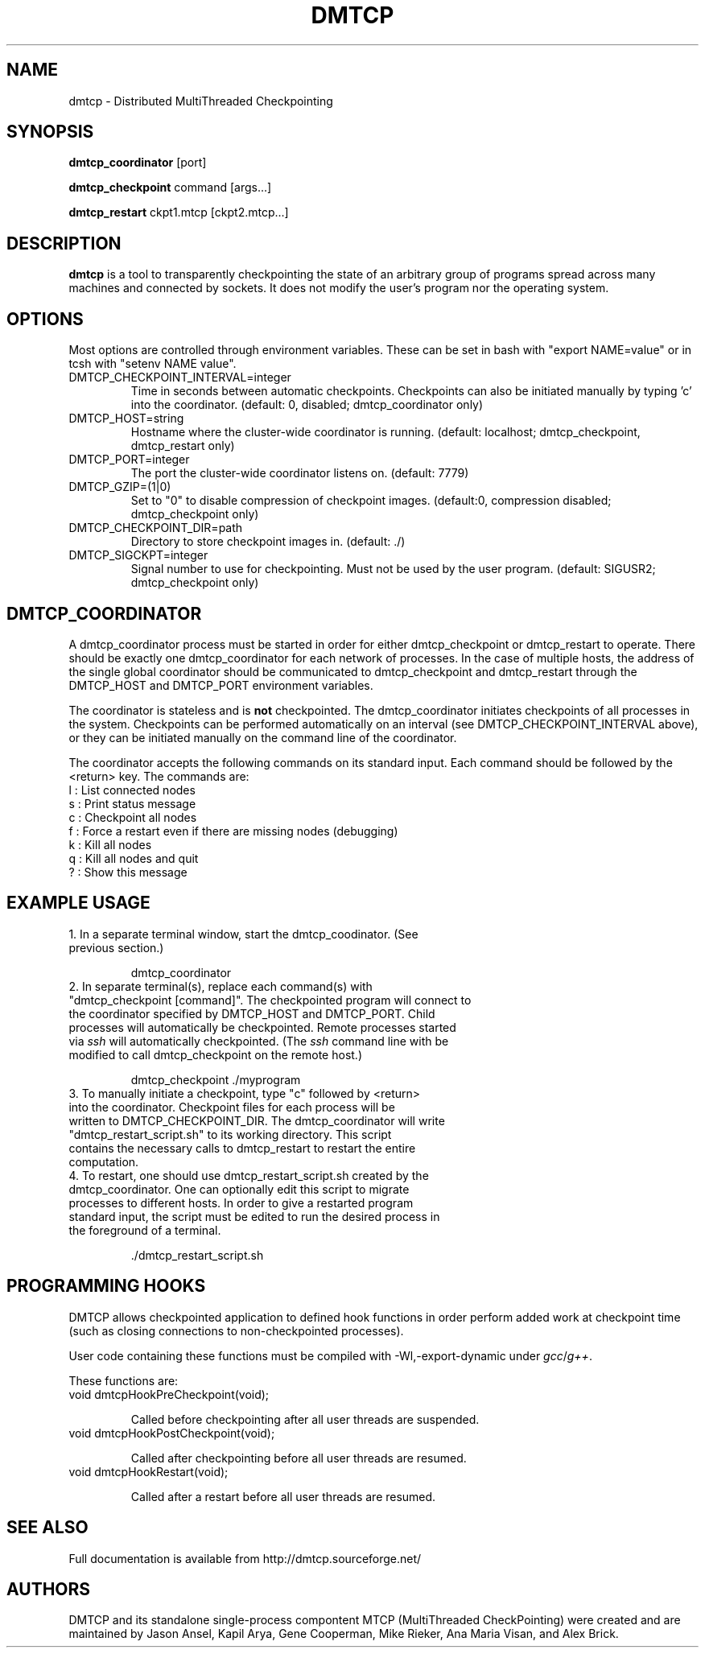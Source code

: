 .\" Hey, EMACS: -*- nroff -*-
.\" First parameter, NAME, should be all caps
.\" Second parameter, SECTION, should be 1-8, maybe w/ subsection
.\" other parameters are allowed: see man(7), man(1)
.\" Please adjust this date whenever revising the manpage.
.\" 
.\" Some roff macros, for reference:
.\" .nh        disable hyphenation
.\" .hy        enable hyphenation
.\" .ad l      left justify
.\" .ad b      justify to both left and right margins
.\" .nf        disable filling
.\" .fi        enable filling
.\" .br        insert line break
.\" .sp <n>    insert n+1 empty lines
.\" for manpage-specific macros, see man(7)
.TH "DMTCP" "1" "June 17, 2008" "Jason Ansel" "Distributed MultiThreaded CheckPointing"
.SH "NAME"
dmtcp \- Distributed MultiThreaded Checkpointing
.SH "SYNOPSIS"
.B dmtcp_coordinator
.RI [port]
.br 

.B dmtcp_checkpoint 
.RI command
.RI [args...]
.br 

.B dmtcp_restart
.RI ckpt1.mtcp
.RI [ckpt2.mtcp...]
.SH "DESCRIPTION"
\fBdmtcp\fP is a tool to transparently checkpointing the state of an arbitrary
group of programs spread across many machines and connected by sockets. It
does not modify the user's program nor the operating system.
.SH "OPTIONS"
Most options are controlled through environment variables.  These can be
set in bash with "export NAME=value" or in tcsh with "setenv NAME value".

.IP  DMTCP_CHECKPOINT_INTERVAL=integer
Time in seconds between automatic checkpoints.  Checkpoints can also be
initiated manually by typing 'c' into the coordinator. (default: 0, disabled;
dmtcp_coordinator only)

.IP  DMTCP_HOST=string
Hostname where the cluster\-wide coordinator is running. (default: localhost;
dmtcp_checkpoint, dmtcp_restart only)

.IP  DMTCP_PORT=integer
The port the cluster\-wide coordinator listens on. (default: 7779)

.IP  DMTCP_GZIP=(1|0)
Set to "0" to disable compression of checkpoint images. (default:0, compression
disabled; dmtcp_checkpoint only)

.IP  DMTCP_CHECKPOINT_DIR=path
Directory to store checkpoint images in. (default: ./)

.IP  DMTCP_SIGCKPT=integer
Signal number to use for checkpointing.  Must not be used by the user program.
(default: SIGUSR2; dmtcp_checkpoint only)
.SH "DMTCP_COORDINATOR"
A dmtcp_coordinator process must be started in order for either
dmtcp_checkpoint or dmtcp_restart to operate.  There should be exactly one
dmtcp_coordinator for each network of processes.  In the case of multiple
hosts, the address of the single global coordinator should be communicated
to dmtcp_checkpoint and dmtcp_restart through the DMTCP_HOST and DMTCP_PORT
environment variables.

The coordinator is stateless and is \fBnot\fR checkpointed.
The dmtcp_coordinator initiates checkpoints of all processes in the
system.  Checkpoints can be performed automatically on an interval (see
DMTCP_CHECKPOINT_INTERVAL above), or they can be initiated manually on the
command line of the coordinator.

The coordinator accepts the following commands on its standard input.
Each command should be followed by the <return> key.  The commands are: 
.br
  l : List connected nodes
.br 
  s : Print status message
.br 
  c : Checkpoint all nodes
.br 
  f : Force a restart even if there are missing nodes (debugging)
.br 
  k : Kill all nodes
.br 
  q : Kill all nodes and quit
.br 
  ? : Show this message
.SH "EXAMPLE USAGE"
.TP  
1. In a separate terminal window, start the dmtcp_coodinator.  (See previous section.)

 dmtcp_coordinator

.TP 
2. In separate terminal(s), replace each command(s) with "dmtcp_checkpoint [command]".  The checkpointed program will connect to the coordinator specified by DMTCP_HOST and DMTCP_PORT.  Child processes will automatically be checkpointed.  Remote processes started via \fIssh\fR will automatically checkpointed. (The \fIssh\fR command line with be modified to call dmtcp_checkpoint on the remote host.)

 dmtcp_checkpoint ./myprogram

.TP 
3. To manually initiate a checkpoint, type "c" followed by <return> into the coordinator.  Checkpoint files for each process will be written to DMTCP_CHECKPOINT_DIR. The dmtcp_coordinator will write "dmtcp_restart_script.sh" to its working directory.  This script contains the necessary calls to dmtcp_restart to restart the entire computation.

.TP 
4. To restart, one should use dmtcp_restart_script.sh created by the dmtcp_coordinator. One can optionally edit this script to migrate processes to different hosts.  In order to give a restarted program standard input, the script must be edited to run the desired process in the foreground of a terminal.

 ./dmtcp_restart_script.sh
.SH "PROGRAMMING HOOKS"
DMTCP allows checkpointed application to defined hook functions in order
perform added work at checkpoint time (such as closing connections to
non\-checkpointed processes).

User code containing these functions must be compiled with
\-Wl,\-export\-dynamic under \fIgcc\fR/\fIg++\fR.

These functions are:
.TP 
   void dmtcpHookPreCheckpoint(void);

Called before checkpointing after all user threads are suspended.
.TP 
   void dmtcpHookPostCheckpoint(void);

Called after checkpointing before all user threads are resumed.
.TP 
   void dmtcpHookRestart(void);

Called after a restart before all user threads are resumed.
.SH "SEE ALSO"
Full documentation is available from http://dmtcp.sourceforge.net/
.SH "AUTHORS"
DMTCP and its standalone single\-process compontent MTCP (MultiThreaded
CheckPointing) were created and are maintained by Jason Ansel, Kapil Arya,
Gene Cooperman, Mike Rieker, Ana Maria Visan, and Alex Brick.
